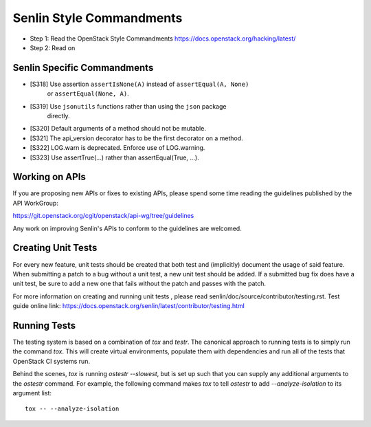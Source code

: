 Senlin Style Commandments
=========================

- Step 1: Read the OpenStack Style Commandments
  https://docs.openstack.org/hacking/latest/
- Step 2: Read on

Senlin Specific Commandments
----------------------------

- [S318] Use assertion ``assertIsNone(A)`` instead of ``assertEqual(A, None)``
         or ``assertEqual(None, A)``.
- [S319] Use ``jsonutils`` functions rather than using the ``json`` package
         directly.
- [S320] Default arguments of a method should not be mutable.
- [S321] The api_version decorator has to be the first decorator on a method.
- [S322] LOG.warn is deprecated. Enforce use of LOG.warning.
- [S323] Use assertTrue(...) rather than assertEqual(True, ...).

Working on APIs
---------------

If you are proposing new APIs or fixes to existing APIs, please spend some
time reading the guidelines published by the API WorkGroup:

https://git.openstack.org/cgit/openstack/api-wg/tree/guidelines

Any work on improving Senlin's APIs to conform to the guidelines are welcomed.

Creating Unit Tests
-------------------

For every new feature, unit tests should be created that both test and
(implicitly) document the usage of said feature. When submitting a patch to a
bug without a unit test, a new unit test should be added. If a submitted bug
fix does have a unit test, be sure to add a new one that fails without the
patch and passes with the patch.

For more information on creating and running unit tests , please read
senlin/doc/source/contributor/testing.rst. Test guide online link:
https://docs.openstack.org/senlin/latest/contributor/testing.html


Running Tests
-------------

The testing system is based on a combination of `tox` and `testr`. The
canonical approach to running tests is to simply run the command `tox`.
This will create virtual environments, populate them with dependencies and
run all of the tests that OpenStack CI systems run.

Behind the scenes, `tox` is running `ostestr --slowest`, but is set up such
that you can supply any additional arguments to the `ostestr` command.
For example, the following command makes `tox` to tell `ostestr` to add
`--analyze-isolation` to its argument list::

  tox -- --analyze-isolation

